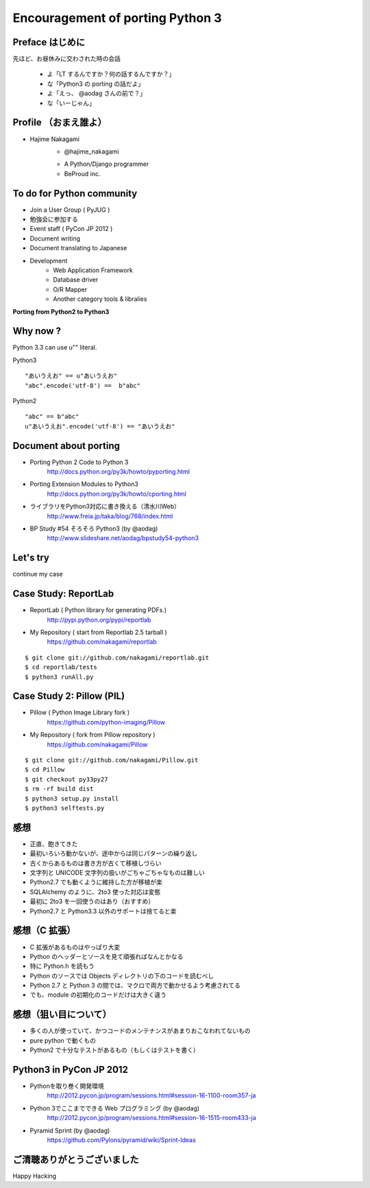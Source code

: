 ==================================
Encouragement of porting Python 3 
==================================

Preface はじめに
================

先ほど、お昼休みに交わされた時の会話

   - よ「LT するんですか？何の話するんですか？」
   - な「Python3 の porting の話だよ」
   - よ「えっ、 @aodag さんの前で？」
   - な「いーじゃん」


Profile （おまえ誰よ）
======================

* Hajime Nakagami
   - @hajime_nakagami

   .. image :: nakagami.png

   - A Python/Django programmer
   - BeProud inc.

To do for Python community
=====================================

* Join a User Group ( PyJUG )
* 勉強会に参加する
* Event staff ( PyCon JP 2012 )
* Document writing
* Document translating to Japanese
* Development
   - Web Application Framework
   - Database driver
   - O/R Mapper
   - Another category tools & libralies

**Porting from Python2 to Python3**

Why now ?
==========

Python 3.3 can use u"" literal.

Python3 ::

   "あいうえお" == u"あいうえお"
   "abc".encode('utf-8') ==  b"abc"

Python2 ::

    "abc" == b"abc"
    u"あいうえお".encode('utf-8') == "あいうえお"

Document about porting
=======================

* Porting Python 2 Code to Python 3
   http://docs.python.org/py3k/howto/pyporting.html
* Porting Extension Modules to Python3
   http://docs.python.org/py3k/howto/cporting.html
* ライブラリをPython3対応に書き換える（清水川Web）
   http://www.freia.jp/taka/blog/768/index.html
* BP Study #54 そろそろ Python3  (by @aodag)
   http://www.slideshare.net/aodag/bpstudy54-python3


Let's try
=========

continue my case

Case Study: ReportLab
========================

* ReportLab ( Python library for generating PDFs.)
   http://pypi.python.org/pypi/reportlab
* My Repository ( start from Reportlab 2.5 tarball )
   https://github.com/nakagami/reportlab

::

   $ git clone git://github.com/nakagami/reportlab.git
   $ cd reportlab/tests
   $ python3 runAll.py

Case Study 2: Pillow (PIL)
==========================

* Pillow ( Python Image Library fork )
   https://github.com/python-imaging/Pillow
* My Repository ( fork from Pillow repository )
   https://github.com/nakagami/Pillow

::

   $ git clone git://github.com/nakagami/Pillow.git
   $ cd Pillow
   $ git checkout py33py27
   $ rm -rf build dist
   $ python3 setup.py install
   $ python3 selftests.py

感想
====

* 正直、飽きてきた
* 最初いろいろ動かないが、途中からは同じパターンの繰り返し
* 古くからあるものは書き方が古くて移植しづらい
* 文字列と UNICODE 文字列の扱いがごちゃごちゃなものは難しい
* Python2.7 でも動くように維持した方が移植が楽
* SQLAlchemy のように、2to3 使った対応は変態
* 最初に 2to3 を一回使うのはあり（おすすめ）
* Python2.7 と Python3.3 以外のサポートは捨てると楽


感想（C 拡張）
==============

* C 拡張があるものはやっぱり大変
* Python のヘッダーとソースを見て頑張ればなんとかなる
* 特に Python.h を読もう
* Python のソースでは Objects ディレクトリの下のコードを読むべし
* Python 2.7 と Python 3 の間では、マクロで両方で動かせるよう考慮されてる
* でも、module の初期化のコードだけは大きく違う

感想（狙い目について）
======================

* 多くの人が使っていて、かつコードのメンテナンスがあまりおこなわれてないもの
* pure python で動くもの
* Python2 で十分なテストがあるもの（もしくはテストを書く）


Python3 in PyCon JP 2012
=============================================

* Pythonを取り巻く開発環境
   http://2012.pycon.jp/program/sessions.html#session-16-1100-room357-ja
* Python 3でここまでできる Web プログラミング (by @aodag)
   http://2012.pycon.jp/program/sessions.html#session-16-1515-room433-ja
* Pyramid Sprint (by @aodag)
   https://github.com/Pylons/pyramid/wiki/Sprint-Ideas

ご清聴ありがとうございました
=============================

Happy Hacking
